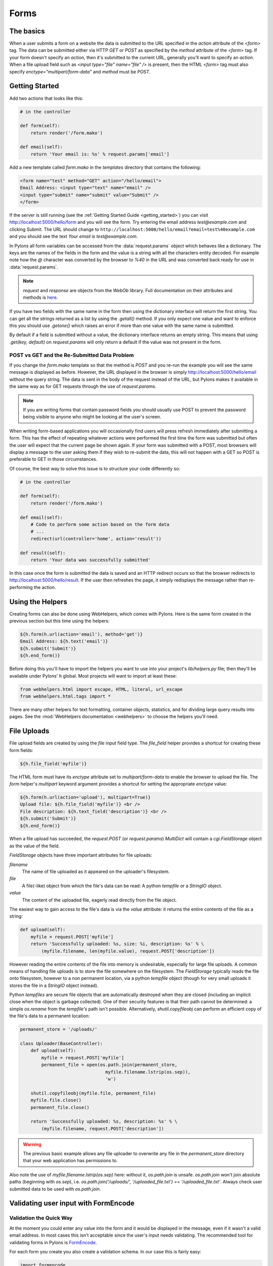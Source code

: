 .. _forms:

===========
Forms
===========

The basics
==========

When a user submits a form on a website the data is submitted to the URL specified in the `action` attribute of the `<form>` tag. The data can be submitted either via HTTP `GET` or `POST` as specified by the `method` attribute of the `<form>` tag. If your form doesn't specify an `action`, then it's submitted to the current URL, generally you'll want to specify an `action`. When a file upload field such as `<input type="file" name="file" />` is present, then the HTML `<form>` tag must also specify `enctype="multipart/form-data"` and `method` must be `POST`. 


Getting Started 
=============== 

Add two actions that looks like this: 

.. code-block:: python 

    # in the controller 

    def form(self): 
        return render('/form.mako') 

    def email(self): 
        return 'Your email is: %s' % request.params['email'] 

Add a new template called `form.mako` in the `templates` directory that contains the following: 

.. code-block:: html 

    <form name="test" method="GET" action="/hello/email"> 
    Email Address: <input type="text" name="email" /> 
    <input type="submit" name="submit" value="Submit" /> 
    </form> 

If the server is still running (see the :ref:`Getting Started Guide <getting_started>`) you can visit http://localhost:5000/hello/form and you will see the form. Try entering the email address `test@example.com` and clicking Submit. The URL should change to ``http://localhost:5000/hello/email?email=test%40example.com`` and you should see the text `Your email is test@example.com`. 

In Pylons all form variables can be accessed from the :data:`request.params` object which behaves like a dictionary. The keys are the names of the fields in the form and the value is a string with all the characters entity decoded. For example note how the `@` character was converted by the browser to `%40` in the URL and was converted back ready for use in :data:`request.params`. 

.. Note:: `request` and `response` are objects from the `WebOb` library.  Full documentation on their attributes and methods is `here <http://pythonpaste.org/webob/>`_.

If you have two fields with the same name in the form then using the dictionary interface will return the first string. You can get all the strings returned as a list by using the `.getall()` method. If you only expect one value and want to enforce this you should use `.getone()` which raises an error if more than one value with the same name is submitted. 

By default if a field is submitted without a value, the dictionary interface returns an empty string. This means that using `.get(key, default)` on `request.params` will only return a default if the value was not present in the form. 


POST vs GET and the Re-Submitted Data Problem 
--------------------------------------------- 

If you change the `form.mako` template so that the method is `POST` and you re-run the example you will see the same message is displayed as before. However, the URL displayed in the browser is simply http://localhost:5000/hello/email without the query string. The data is sent in the body of the request instead of the URL, but Pylons makes it available in the same way as for GET requests through the use of `request.params`. 

.. note:: 

    If you are writing forms that contain password fields you should usually use POST to prevent the password being visible to anyone who might be looking at the user's screen. 

When writing form-based applications you will occasionally find users will press refresh immediately after submitting a form. This has the effect of repeating whatever actions were performed the first time the form was submitted but often the user will expect that the current page be shown again. If your form was submitted with a POST, most browsers will display a message to the user asking them if they wish to re-submit the data, this will not happen with a GET so POST is preferable to GET in those circumstances. 

Of course, the best way to solve this issue is to structure your code differently so: 

.. code-block:: python 

    # in the controller 

    def form(self): 
        return render('/form.mako') 

    def email(self): 
        # Code to perform some action based on the form data 
        # ... 
        redirect(url(controller='home', action='result'))

    def result(self): 
        return 'Your data was successfully submitted' 

In this case once the form is submitted the data is saved and an HTTP redirect occurs so that the browser redirects to http://localhost:5000/hello/result. If the user then refreshes the page, it simply redisplays the message rather than re-performing the action. 


Using the Helpers 
================= 

Creating forms can also be done using WebHelpers, which comes with Pylons. Here is the same form created in the previous section but this time using the helpers: 

.. code-block:: html+mako 

    ${h.form(h.url(action='email'), method='get')} 
    Email Address: ${h.text('email')} 
    ${h.submit('Submit')} 
    ${h.end_form()} 

Before doing this you'll have to import the helpers you want to use into your
project's `lib/helpers.py` file; then they'll be available under Pylons' ``h``
global.  Most projects will want to import at least these:

.. code-block:: python

   from webhelpers.html import escape, HTML, literal, url_escape
   from webhelpers.html.tags import *

There are many other helpers for text formatting, container objects,
statistics, and for dividing large query results into pages.  See the
:mod:`WebHelpers documentation <webhelpers>` to choose the helpers you'll need.


.. _file_uploads:

File Uploads 
============ 
File upload fields are created by using the `file` input field type. The `file_field` helper provides a shortcut for creating these form fields: 

.. code-block:: mako 

    ${h.file_field('myfile')} 

The HTML form must have its `enctype` attribute set to `multipart/form-data` to enable the browser to upload the file. The `form` helper's `multipart` keyword argument provides a shortcut for setting the appropriate `enctype` value: 

.. code-block:: html+mako 

    ${h.form(h.url(action='upload'), multipart=True)} 
    Upload file: ${h.file_field('myfile')} <br /> 
    File description: ${h.text_field('description')} <br /> 
    ${h.submit('Submit')} 
    ${h.end_form()} 

When a file upload has succeeded, the `request.POST` (or `request.params`) `MultiDict` will contain a `cgi.FieldStorage` object as the value of the field. 

`FieldStorage` objects have three important attributes for file uploads: 

`filename` 
    The name of file uploaded as it appeared on the uploader's filesystem. 

`file` 
    A file(-like) object from which the file's data can be read: A python `tempfile` or a `StringIO` object. 

`value` 
    The content of the uploaded file, eagerly read directly from the file object. 

The easiest way to gain access to the file's data is via the `value` attribute: it returns the entire contents of the file as a string: 

.. code-block:: python 

    def upload(self): 
        myfile = request.POST['myfile'] 
        return 'Successfully uploaded: %s, size: %i, description: %s' % \ 
            (myfile.filename, len(myfile.value), request.POST['description']) 

However reading the entire contents of the file into memory is undesirable, especially for large file uploads. A common means of handling file uploads is to store the file somewhere on the filesystem. The `FieldStorage` typically reads the file onto filesystem, however to a non permanent location, via a python `tempfile` object (though for very small uploads it stores the file in a `StringIO` object instead). 

Python `tempfiles` are secure file objects that are automatically destroyed when they are closed (including an implicit close when the object is garbage collected). One of their security features is that their path cannot be determined: a simple `os.rename` from the `tempfile's` path isn't possible. Alternatively, `shutil.copyfileobj` can perform an efficient copy of the file's data to a permanent location: 

.. code-block:: python 

    permanent_store = '/uploads/' 

    class Uploader(BaseController): 
        def upload(self): 
            myfile = request.POST['myfile'] 
            permanent_file = open(os.path.join(permanent_store, 
                                    myfile.filename.lstrip(os.sep)), 
                                    'w') 

        shutil.copyfileobj(myfile.file, permanent_file) 
        myfile.file.close() 
        permanent_file.close() 

        return 'Successfully uploaded: %s, description: %s' % \ 
            (myfile.filename, request.POST['description']) 

.. warning:: 
    The previous basic example allows any file uploader to overwrite any file in
    the `permanent_store` directory that your web application has permissions
    to.

Also note the use of `myfile.filename.lstrip(os.sep)` here: without it, `os.path.join` is unsafe. `os.path.join` won't join absolute paths (beginning with `os.sep`), i.e. `os.path.join('/uploads/', '/uploaded_file.txt')` == `'/uploaded_file.txt'`. Always check user submitted data to be used with `os.path.join`. 

Validating user input with FormEncode
=====================================

Validation the Quick Way 
------------------------

At the moment you could enter any value into the form and it would be displayed in the message, even if it wasn't a valid email address. In most cases this isn't acceptable since the user's input needs validating. The recommended tool for validating forms in Pylons is `FormEncode <http://www.formencode.org>`_. 

For each form you create you also create a validation schema. In our case this is fairly easy: 

.. code-block:: python 

    import formencode 

    class EmailForm(formencode.Schema): 
        allow_extra_fields = True 
        filter_extra_fields = True 
        email = formencode.validators.Email(not_empty=True) 

.. note:: 

    We usually recommend keeping form schemas together so that you have a single
    place you can go to update them. It's also convenient for inheritance since
    you can make new form schemas that build on existing ones. If you put your
    forms in a `models/form.py` file, you can easily use them throughout your
    controllers as `model.form.EmailForm` in the case shown.

Our form actually has two fields, an email text field and a submit button. If extra fields are submitted FormEncode's default behavior is to consider the form invalid so we specify `allow_extra_fields = True`. Since we don't want to use the values of the extra fields we also specify `filter_extra_fields = True`. The final line specifies that the email field should be validated with an `Email()` validator. In creating the validator we also specify `not_empty=True` so that the email field will require input. 

Pylons comes with an easy to use `validate` decorator, if you wish to use it import it in your `lib/base.py` like this:

.. code-block:: python

    # other imports

    from pylons.decorators import validate
 
Using it in your controller is pretty straight-forward: 

.. code-block:: python 

    # in the controller 

    def form(self): 
        return render('/form.mako') 

    @validate(schema=EmailForm(), form='form') 
    def email(self): 
        return 'Your email is: %s' % self.form_result.get('email') 

Validation only occurs on POST requests so we need to alter our form definition so that the method is a POST: 

.. code-block:: mako 

    ${h.form(h.url(action='email'), method='post')} 

If validation is successful, the valid result dict will be saved as
`self.form_result` so it can be used in the action. Otherwise, the action will
be re-run as if it was a GET request to the controller action specified in
`form`, and the output will be filled by FormEncode's htmlfill to fill in the
form field errors. For simple cases this is really handy because it also avoids
having to write code in your templates to display error messages if they are
present.

This does exactly the same thing as the example above but works with the
original form definition and in fact will work with any HTML form regardless of
how it is generated because the validate decorator uses `formencode.htmlfill`
to find HTML fields and replace them with the values were originally submitted.

.. note:: 

    Python 2.3 doesn't support decorators so rather than using the
    `@validate()` syntax you need to put `email =
    validate(schema=EmailForm(), form='form')(email)` after the email
    function's declaration.


Validation the Long Way 
-----------------------

The `validate` decorator covers up a bit of work, and depending on your needs it's possible you could need direct access to FormEncode abilities it smoothes over. 

Here's the longer way to use the `EmailForm` schema: 

.. code-block:: python 

    # in the controller 

    def email(self): 
        schema = EmailForm() 
        try: 
            form_result = schema.to_python(request.params) 
        except formencode.validators.Invalid, error: 
            return 'Invalid: %s' % error 
        else: 
            return 'Your email is: %s' % form_result.get('email') 

If the values entered are valid, the schema's `to_python()` method returns a
dictionary of the validated and coerced `form_result`. This means that you can
guarantee that the `form_result` dictionary contains values that are valid and
correct Python objects for the data types desired.

In this case the email address is a string so `request.params['email']`
happens to be the same as `form_result['email']`. If our form contained a
field for age in years and we had used a `formencode.validators.Int()`
validator, the value in `form_result` for the age would also be the correct
type; in this case a Python integer.

FormEncode comes with a useful set of validators but you can also easily
create your own. If you do create your own validators you will find it very
useful that all FormEncode schemas' `.to_python()` methods take a second
argument named `state`. This means you can pass the Pylons `c` object
into your validators so that you can set any variables that your validators
need in order to validate a particular field as an attribute of the `c`
object. It can then be passed as the `c` object to the schema as follows:

.. code-block:: python 

    c.domain = 'example.com' 
    form_result = schema.to_python(request.params, c) 

The schema passes `c` to each validator in turn so that you can do things like this: 

.. code-block:: python 

    class SimpleEmail(formencode.validators.Email): 
        def _to_python(self, value, c): 
            if not value.endswith(c.domain): 
                raise formencode.validators.Invalid(
                    'Email addresses must end in: %s' % \ 
                        c.domain, value, c) 
            return formencode.validators.Email._to_python(self, value, c) 

For this to work, make sure to change the `EmailForm` schema you've defined to use the new `SimpleEmail` validator. In other words, 

.. code-block:: python 

    email = formencode.validators.Email(not_empty=True) 
    # becomes: 
    email = SimpleEmail(not_empty=True) 


In reality the invalid error message we get if we don't enter a valid email address isn't very useful. We really want to be able to redisplay the form with the value entered and the error message produced. Replace the line: 

.. code-block:: python 

    return 'Invalid: %s' % error 

with the lines: 

.. code-block:: python 

    c.form_result = error.value 
    c.form_errors = error.error_dict or {} 
    return render('/form.mako') 

Now we will need to make some tweaks to `form.mako`. Make it look like this: 

.. code-block:: html+mako 

    ${h.form(h.url(action='email'), method='get')} 

    % if c.form_errors: 
    <h2>Please correct the errors</h2> 
    % else: 
    <h2>Enter Email Address</h2> 
    % endif 

    % if c.form_errors: 
    Email Address: ${h.text_field('email', value=c.form_result['email'] or '')} 
    <p>${c.form_errors['email']}</p> 
    % else: 
    Email Address: ${h.text_field('email')} 
    % endif 

    ${h.submit('Submit')} 
    ${h.end_form()} 

Now when the form is invalid the `form.mako` template is re-rendered with the error messages. 


Other Form Tools 
================ 

If you are going to be creating a lot of forms you may wish to consider using `FormBuild <http://formbuild.org>`_ to help create your forms. To use it you create a custom Form object and use that object to build all your forms. You can then use the API to modify all aspects of the generation and use of all forms built with your custom Form by modifying its definition without any need to change the form templates. 

Here is an one example of how you might use it in a controller to handle a form submission: 

.. code-block:: python 

    # in the controller 

    def form(self): 
        results, errors, response = formbuild.handle( 
            schema=Schema(), # Your FormEncode schema for the form 
                             # to be validated 
            template='form.mako', # The template containg the code 
                                  # that builds your form 
            form=Form # The FormBuild Form definition you wish to use 
        )
        if response: 
            # The form validation failed so re-display 
            # the form with the auto-generted response 
            # containing submitted values and errors or 
            # do something with the errors 
            return response 
        else: 
            # The form validated, do something useful with results. 
            ... 

Full documentation of all features is available in the `FormBuild manual <http://formbuild.org/manual.html>`_ which you should read before looking at `Using FormBuild in Pylons <http://formbuild.org/pylons.html>`_ 

Looking forward it is likely Pylons will soon be able to use the TurboGears widgets system which will probably become the recommended way to build forms in Pylons. 
